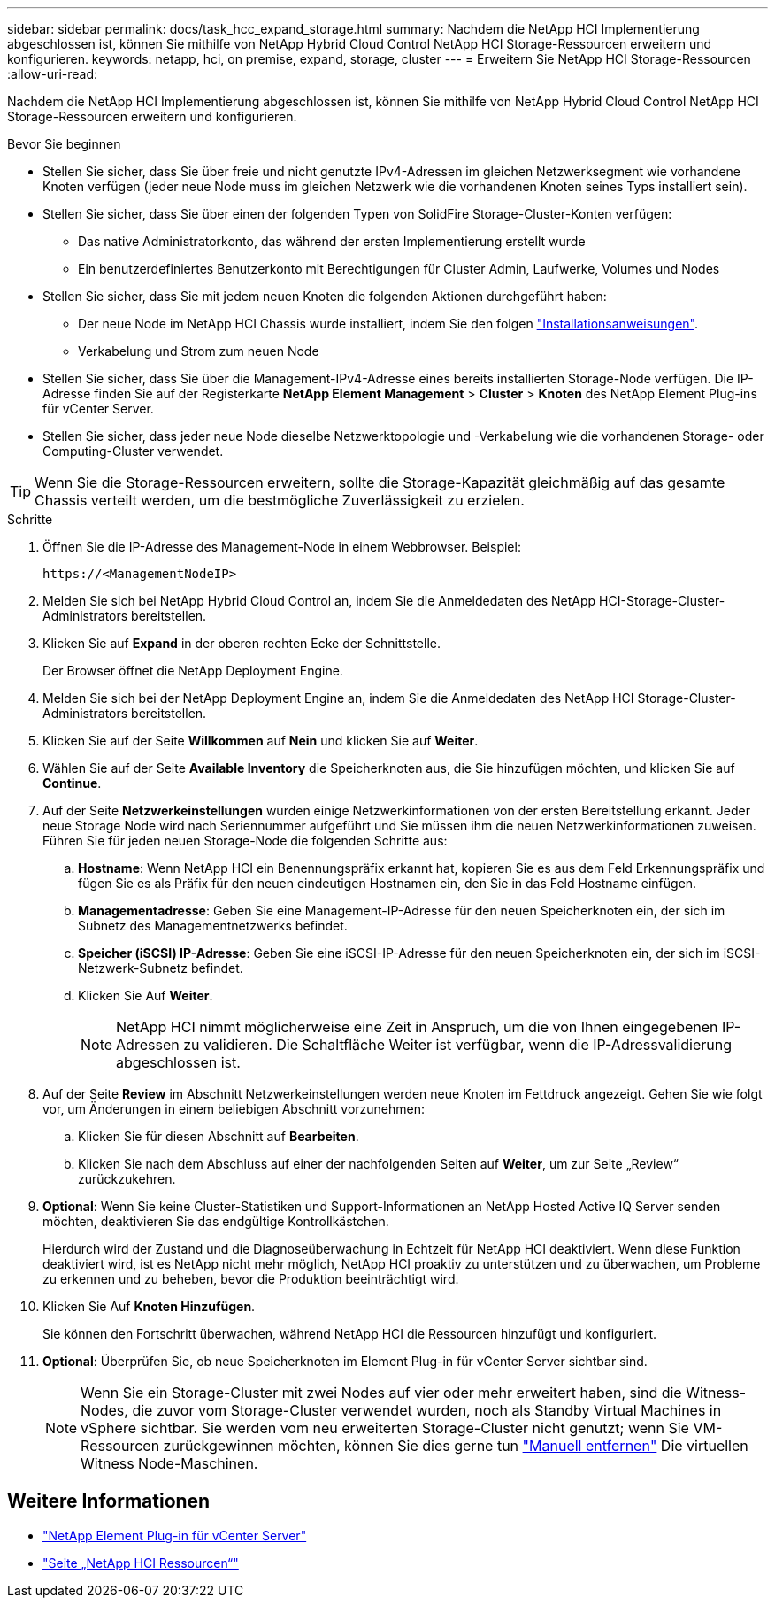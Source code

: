 ---
sidebar: sidebar 
permalink: docs/task_hcc_expand_storage.html 
summary: Nachdem die NetApp HCI Implementierung abgeschlossen ist, können Sie mithilfe von NetApp Hybrid Cloud Control NetApp HCI Storage-Ressourcen erweitern und konfigurieren. 
keywords: netapp, hci, on premise, expand, storage, cluster 
---
= Erweitern Sie NetApp HCI Storage-Ressourcen
:allow-uri-read: 


[role="lead"]
Nachdem die NetApp HCI Implementierung abgeschlossen ist, können Sie mithilfe von NetApp Hybrid Cloud Control NetApp HCI Storage-Ressourcen erweitern und konfigurieren.

.Bevor Sie beginnen
* Stellen Sie sicher, dass Sie über freie und nicht genutzte IPv4-Adressen im gleichen Netzwerksegment wie vorhandene Knoten verfügen (jeder neue Node muss im gleichen Netzwerk wie die vorhandenen Knoten seines Typs installiert sein).
* Stellen Sie sicher, dass Sie über einen der folgenden Typen von SolidFire Storage-Cluster-Konten verfügen:
+
** Das native Administratorkonto, das während der ersten Implementierung erstellt wurde
** Ein benutzerdefiniertes Benutzerkonto mit Berechtigungen für Cluster Admin, Laufwerke, Volumes und Nodes


* Stellen Sie sicher, dass Sie mit jedem neuen Knoten die folgenden Aktionen durchgeführt haben:
+
** Der neue Node im NetApp HCI Chassis wurde installiert, indem Sie den folgen link:task_hci_installhw.html["Installationsanweisungen"].
** Verkabelung und Strom zum neuen Node


* Stellen Sie sicher, dass Sie über die Management-IPv4-Adresse eines bereits installierten Storage-Node verfügen. Die IP-Adresse finden Sie auf der Registerkarte *NetApp Element Management* > *Cluster* > *Knoten* des NetApp Element Plug-ins für vCenter Server.
* Stellen Sie sicher, dass jeder neue Node dieselbe Netzwerktopologie und -Verkabelung wie die vorhandenen Storage- oder Computing-Cluster verwendet.



TIP: Wenn Sie die Storage-Ressourcen erweitern, sollte die Storage-Kapazität gleichmäßig auf das gesamte Chassis verteilt werden, um die bestmögliche Zuverlässigkeit zu erzielen.

.Schritte
. Öffnen Sie die IP-Adresse des Management-Node in einem Webbrowser. Beispiel:
+
[listing]
----
https://<ManagementNodeIP>
----
. Melden Sie sich bei NetApp Hybrid Cloud Control an, indem Sie die Anmeldedaten des NetApp HCI-Storage-Cluster-Administrators bereitstellen.
. Klicken Sie auf *Expand* in der oberen rechten Ecke der Schnittstelle.
+
Der Browser öffnet die NetApp Deployment Engine.

. Melden Sie sich bei der NetApp Deployment Engine an, indem Sie die Anmeldedaten des NetApp HCI Storage-Cluster-Administrators bereitstellen.
. Klicken Sie auf der Seite *Willkommen* auf *Nein* und klicken Sie auf *Weiter*.
. Wählen Sie auf der Seite *Available Inventory* die Speicherknoten aus, die Sie hinzufügen möchten, und klicken Sie auf *Continue*.
. Auf der Seite *Netzwerkeinstellungen* wurden einige Netzwerkinformationen von der ersten Bereitstellung erkannt. Jeder neue Storage Node wird nach Seriennummer aufgeführt und Sie müssen ihm die neuen Netzwerkinformationen zuweisen. Führen Sie für jeden neuen Storage-Node die folgenden Schritte aus:
+
.. *Hostname*: Wenn NetApp HCI ein Benennungspräfix erkannt hat, kopieren Sie es aus dem Feld Erkennungspräfix und fügen Sie es als Präfix für den neuen eindeutigen Hostnamen ein, den Sie in das Feld Hostname einfügen.
.. *Managementadresse*: Geben Sie eine Management-IP-Adresse für den neuen Speicherknoten ein, der sich im Subnetz des Managementnetzwerks befindet.
.. *Speicher (iSCSI) IP-Adresse*: Geben Sie eine iSCSI-IP-Adresse für den neuen Speicherknoten ein, der sich im iSCSI-Netzwerk-Subnetz befindet.
.. Klicken Sie Auf *Weiter*.
+

NOTE: NetApp HCI nimmt möglicherweise eine Zeit in Anspruch, um die von Ihnen eingegebenen IP-Adressen zu validieren. Die Schaltfläche Weiter ist verfügbar, wenn die IP-Adressvalidierung abgeschlossen ist.



. Auf der Seite *Review* im Abschnitt Netzwerkeinstellungen werden neue Knoten im Fettdruck angezeigt. Gehen Sie wie folgt vor, um Änderungen in einem beliebigen Abschnitt vorzunehmen:
+
.. Klicken Sie für diesen Abschnitt auf *Bearbeiten*.
.. Klicken Sie nach dem Abschluss auf einer der nachfolgenden Seiten auf *Weiter*, um zur Seite „Review“ zurückzukehren.


. *Optional*: Wenn Sie keine Cluster-Statistiken und Support-Informationen an NetApp Hosted Active IQ Server senden möchten, deaktivieren Sie das endgültige Kontrollkästchen.
+
Hierdurch wird der Zustand und die Diagnoseüberwachung in Echtzeit für NetApp HCI deaktiviert. Wenn diese Funktion deaktiviert wird, ist es NetApp nicht mehr möglich, NetApp HCI proaktiv zu unterstützen und zu überwachen, um Probleme zu erkennen und zu beheben, bevor die Produktion beeinträchtigt wird.

. Klicken Sie Auf *Knoten Hinzufügen*.
+
Sie können den Fortschritt überwachen, während NetApp HCI die Ressourcen hinzufügt und konfiguriert.

. *Optional*: Überprüfen Sie, ob neue Speicherknoten im Element Plug-in für vCenter Server sichtbar sind.
+

NOTE: Wenn Sie ein Storage-Cluster mit zwei Nodes auf vier oder mehr erweitert haben, sind die Witness-Nodes, die zuvor vom Storage-Cluster verwendet wurden, noch als Standby Virtual Machines in vSphere sichtbar. Sie werden vom neu erweiterten Storage-Cluster nicht genutzt; wenn Sie VM-Ressourcen zurückgewinnen möchten, können Sie dies gerne tun link:task_hci_removewn.html["Manuell entfernen"] Die virtuellen Witness Node-Maschinen.



[discrete]
== Weitere Informationen

* https://docs.netapp.com/us-en/vcp/index.html["NetApp Element Plug-in für vCenter Server"^]
* https://www.netapp.com/hybrid-cloud/hci-documentation/["Seite „NetApp HCI Ressourcen“"^]

